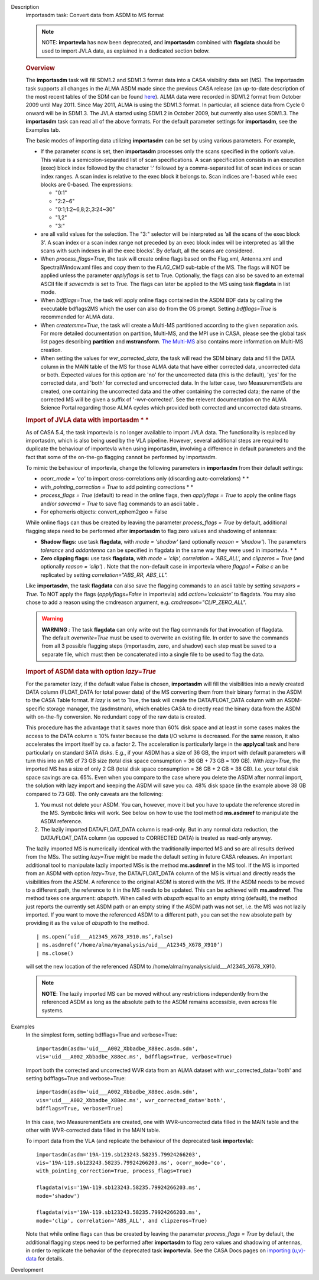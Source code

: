 

.. _Description:

Description
   importasdm task: Convert data from ASDM to MS format
   
   .. note:: NOTE: **importevla** has now been deprecated, and
      **importasdm** combined with **flagdata** should be used to
      import JVLA data, as explained in a dedicated section below.
   
   .. rubric:: Overview
      
   
   The **importasdm** task will fill SDM1.2 and SDM1.3 format data
   into a CASA visibility data set (MS). The importasdm task supports
   all changes in the ALMA ASDM made since the previous CASA release
   (an up-to-date description of the most recent tables of the SDM
   can be found
   `here <https://casa.nrao.edu/casadocs-devel/stable/casa-fundamentals/the-science-data-model>`__).
   ALMA data were recorded in SDM1.2 format from October 2009 until
   May 2011. Since May 2011, ALMA is using the SDM1.3 format. In
   particular, all science data from Cycle 0 onward will be in
   SDM1.3. The JVLA started using SDM1.2 in October 2009, but
   currently also uses SDM1.3. The **importasdm** task can read all
   of the above formats.  For the default parameter settings for
   **importasdm**, see the Examples tab.
   
   The basic modes of importing data utilizing **importasdm** can be
   set by using various parameters.  For example,
   
   -  If the parameter *scans* is set, then **importasdm** processes
      only the scans specified in the option’s value. This value is a
      semicolon-separated list of scan specifications. A scan
      specification consists in an execution (exec) block index
      followed by the character ’:’ followed by a comma-separated
      list of scan indices or scan index ranges. A scan index is
      relative to the exec block it belongs to. Scan indices are
      1-based while exec blocks are 0-based. The expressions:
   
      -  "0:1"
      -  "2:2~6"
      -  "0:1;1:2~6,8;2:,3:24~30"
      -  "1,2"
      -  "3:"
   
   -  are all valid values for the selection. The "3:" selector will
      be interpreted as ’all the scans of the exec block 3’. A scan
      index or a scan index range not preceded by an exec block index
      will be interpreted as ’all the scans with such indexes in all
      the exec blocks’. By default, all the scans are considered.
   -  When *process_flags=True*, the task will create online flags
      based on the Flag.xml, Antenna.xml and SpectralWindow.xml files
      and copy them to the *FLAG_CMD* sub-table of the MS. The flags
      will NOT be applied unless the parameter *applyflags* is set to
      True. Optionally, the flags can also be saved to an external
      ASCII file if *savecmds* is set to True. The flags can later be
      applied to the MS using task **flagdata** in list mode.
   -  When *bdfflags=True*, the task will apply online flags
      contained in the ASDM BDF data by calling the executable
      bdflags2MS which the user can also do from the OS prompt.
      Setting *bdfflags=True* is recommended for ALMA data.
   -  When *createmms=True*, the task will create a Multi-MS
      partitioned according to the given separation axis. For more
      detailed documentation on partition, Multi-MS, and the MPI use
      in CASA, please see the global task list pages describing
      **partition** and **mstransform**. `The
      Multi-MS <https://casa.nrao.edu/casadocs-devel/stable/parallel-processing/the-multi-ms>`__ also
      contains more information on Multi-MS creation. 
   -  When setting the values for *wvr_corrected_data*, the task will
      read the SDM binary data and fill the DATA column in the MAIN
      table of the MS for those ALMA data that have either corrected
      data, uncorrected data or both. Expected values for this option
      are 'no' for the uncorrected data (this is the default), 'yes'
      for the corrected data, and 'both' for corrected and
      uncorrected data. In the latter case, two MeasurementSets are
      created, one containing the uncorrected data and the other
      containing the corrected data; the name of the corrected
      MS will be given a suffix of '-wvr-corrected'. See the relevent
      documentation on the ALMA Science Portal regarding those ALMA
      cycles which provided both corrected and uncorrected data
      streams.
   
   .. rubric:: Import of JVLA data with importasdm *
      *
      
   
   As of CASA 5.4, the task importevla is no longer available to
   import JVLA data. The functionality is replaced by importasdm,
   which is also being used by the VLA pipeline. However, several
   additional steps are required to duplicate the behaviour of
   importevla when using importasdm, involving a difference in
   default parameters and the fact that some of the on-the-go
   flagging cannot be performed by importasdm.
   
   To mimic the behaviour of importevla, change the following
   parameters in **importasdm** from their default settings:
   
   -  *ocorr_mode = 'co'* to import cross-correlations only
      (discarding auto-correlations) *
      *
   -  *with_pointing_correction = True* to add pointing
      corrections *
      *
   -  *process_flags = True* (default) to read in the online flags,
      then *applyflags = True* to apply the online flags and/or
      *savecmd = True* to save flag commands to an ascii table **.**
   -  For ephemeris objects: convert_ephem2geo = False
   
   While online flags can thus be created by leaving the parameter
   *process_flags = True* by default, additional flagging steps need
   to be performed after **importasdm** to flag zero values and
   shadowing of antennas:
   
   -  **Shadow flags:** use task **flagdata**, with *mode = 'shadow'*
      (and optionally *reason = 'shadow'*). The parameters
      *tolerance* and *addantenna* can be specified in flagdata in
      the same way they were used in importevla. *
      *
   -  **Zero clipping flags:** use task **flagdata**, with *mode =
      'clip',* *correlation = 'ABS_ALL',* and *clipzeros = True* (and
      optionally *reason = 'clip'*) *.* Note that the non-default
      case in importevla where *flagpol = False c* an be replicated
      by setting *correlation="ABS_RR, ABS_LL".*
   
   Like **importasdm**, the task **flagdata** can also save the
   flagging commands to an ascii table by setting *savepars = True.*
   To NOT apply the flags (*applyflags=False* in importevla) add
   *action='calculate'* to flagdata. You may also chose to add a
   reason using the cmdreason argument, e.g.
   *cmdreason="CLIP_ZERO_ALL".*
   
   .. warning:: **WARNING** *:* The task **flagdata** can only write out the
      flag commands for that invocation of flagdata. The default
      *overwrite=True* must be used to overwrite an existing file. In
      order to save the commands from all 3 possible flagging steps
      (importasdm, zero, and shadow) each step must be saved to a
      separate file, which must then be concatenated into a single
      file to be used to flag the data.
   
   .. rubric:: Import of ASDM data with option *lazy=True*
      
   
   For the parameter *lazy*, if the default value False is chosen,
   **importasdm** will fill the visibilities into a newly created
   DATA column (FLOAT_DATA for total power data) of the MS converting
   them from their binary format in the ASDM to the CASA Table
   format. If *lazy* is set to True, the task will create the
   DATA/FLOAT_DATA column with an ASDM-specific storage manager, the
   (asdmstman), which enables CASA to directly read the binary data
   from the ASDM with on-the-fly conversion. No redundant copy of the
   raw data is created.
   
   This procedure has the advantage that it saves more than 60% disk
   space and at least in some cases makes the access to the DATA
   column ≥ 10% faster because the data I/O volume is decreased. For
   the same reason, it also accelerates the import itself by ca. a
   factor 2. The acceleration is particularly large in the
   **applycal** task and here particularly on standard SATA disks.
   E.g., if your ASDM has a size of 36 GB, the import with default
   parameters will turn this into an MS of 73 GB size (total disk
   space consumption = 36 GB + 73 GB = 109 GB). With *lazy=True*, the
   imported MS has a size of only 2 GB (total disk space consumption
   = 36 GB + 2 GB = 38 GB). I.e. your total disk space savings are
   ca. 65%. Even when you compare to the case where you delete the
   ASDM after normal import, the solution with lazy import and
   keeping the ASDM will save you ca. 48% disk space (in the example
   above 38 GB compared to 73 GB). The only caveats are the
   following:
   
   #. You must not delete your ASDM. You can, however, move it but
      you have to update the reference stored in the MS. Symbolic
      links will work. See below on how to use the tool method
      **ms.asdmref** to manipulate the ASDM reference.
   #. The lazily imported DATA/FLOAT_DATA column is read-only. But in
      any normal data reduction, the DATA/FLOAT_DATA column (as
      opposed to CORRECTED DATA) is treated as read-only anyway.
   
   The lazily imported MS is numerically identical with the
   traditionally imported MS and so are all results derived from the
   MSs. The setting *lazy=True* might be made the default setting in
   future CASA releases. An important additional tool to manipulate
   lazily imported MSs is the method **ms.asdmref** in the MS tool.
   If the MS is imported from an ASDM with option *lazy=True*, the
   DATA/FLOAT_DATA column of the MS is virtual and directly reads the
   visibilities from the ASDM. A reference to the original ASDM is
   stored with the MS. If the ASDM needs to be moved to a different
   path, the reference to it in the MS needs to be updated. This can
   be achieved with **ms.asdmref**. The method takes one argument:
   *abspath*. When called with *abspath* equal to an empty string
   (default), the method just reports the currently set ASDM path or
   an empty string if the ASDM path was not set, i.e. the MS was not
   lazily imported. If you want to move the referenced ASDM to a
   different path, you can set the new absolute path by providing it
   as the value of *abspath* to the method.
   
   ::
   
      | ms.open(’uid___A12345_X678_X910.ms’,False)
      | ms.asdmref(’/home/alma/myanalysis/uid___A12345_X678_X910’)
      | ms.close()
   
   will set the new location of the referenced ASDM to
   /home/alma/myanalysis/uid___A12345_X678_X910.
   
   .. note:: **NOTE**: The lazily imported MS can be moved without any
      restrictions independently from the referenced ASDM as long as
      the absolute path to the ASDM remains accessible, even across
      file systems.
   

.. _Examples:

Examples
   In the simplest form, setting bdfflags=True and verbose=True:
   
   ::
   
      importasdm(asdm='uid___A002_Xbbadbe_X88ec.asdm.sdm',
      vis='uid___A002_Xbbadbe_X88ec.ms', bdfflags=True, verbose=True)
   
    
   
   Import both the corrected and uncorrected WVR data from an ALMA
   dataset with wvr_corrected_data='both' and setting bdfflags=True
   and verbose=True:
   
   ::
   
      importasdm(asdm='uid___A002_Xbbadbe_X88ec.asdm.sdm',
      vis='uid___A002_Xbbadbe_X88ec.ms', wvr_corrected_data='both',
      bdfflags=True, verbose=True)
   
   In this case, two MeasurementSets are created, one with
   WVR-uncorrected data filled in the MAIN table and the other with
   WVR-corrected data filled in the MAIN table.
   
    
   
   To import data from the VLA (and replicate the behaviour of the
   deprecated task **importevla**):
   
   ::
   
      importasdm(asdm='19A-119.sb123243.58235.79924266203',
      vis='19A-119.sb123243.58235.79924266203.ms', ocorr_mode='co',
      with_pointing_correction=True, process_flags=True)
   
      flagdata(vis='19A-119.sb123243.58235.79924266203.ms',
      mode='shadow')
   
      flagdata(vis='19A-119.sb123243.58235.79924266203.ms',
      mode='clip', correlation='ABS_ALL', and clipzeros=True)
   
   Note that while online flags can thus be created by leaving the
   parameter *process_flags = True* by default, the additional
   flagging steps need to be performed after **importasdm** to flag
   zero values and shadowing of antennas, in order to replicate the
   behavior of the deprecated task **importevla**. See the CASA Docs
   pages on `importing
   (u,v)-data <https://casa.nrao.edu/casadocs-devel/stable/calibration-and-visibility-data/visibility-data-import-export/uv-data-import>`__
   for details.
   

.. _Development:

Development
   
